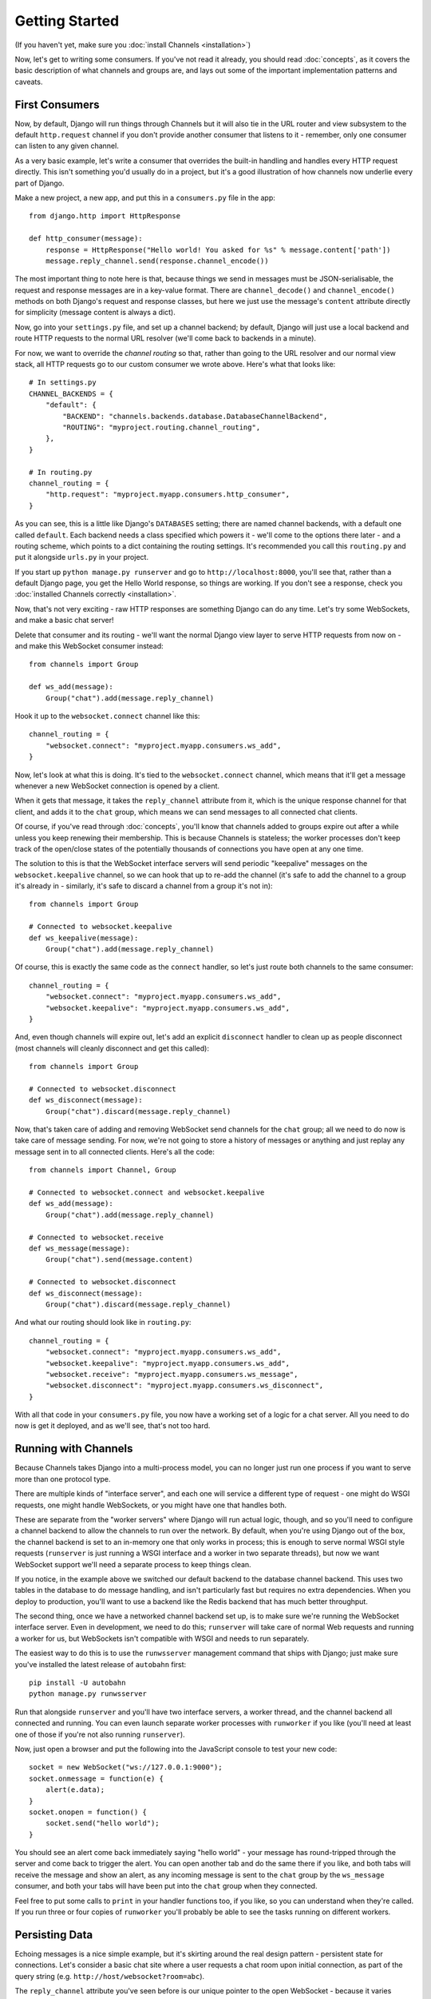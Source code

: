 Getting Started
===============

(If you haven't yet, make sure you :doc:`install Channels <installation>`)

Now, let's get to writing some consumers. If you've not read it already,
you should read :doc:`concepts`, as it covers the basic description of what
channels and groups are, and lays out some of the important implementation
patterns and caveats.

First Consumers
---------------

Now, by default, Django will run things through Channels but it will also
tie in the URL router and view subsystem to the default ``http.request``
channel if you don't provide another consumer that listens to it - remember,
only one consumer can listen to any given channel.

As a very basic example, let's write a consumer that overrides the built-in
handling and handles every HTTP request directly. This isn't something you'd
usually do in a project, but it's a good illustration of how channels
now underlie every part of Django.

Make a new project, a new app, and put this in a ``consumers.py`` file in the app::

    from django.http import HttpResponse

    def http_consumer(message):
        response = HttpResponse("Hello world! You asked for %s" % message.content['path'])
        message.reply_channel.send(response.channel_encode())

The most important thing to note here is that, because things we send in
messages must be JSON-serialisable, the request and response messages
are in a key-value format. There are ``channel_decode()`` and
``channel_encode()`` methods on both Django's request and response classes,
but here we just use the message's ``content`` attribute directly for simplicity
(message content is always a dict).

Now, go into your ``settings.py`` file, and set up a channel backend; by default,
Django will just use a local backend and route HTTP requests to the normal
URL resolver (we'll come back to backends in a minute).

For now, we want to override the *channel routing* so that, rather than going
to the URL resolver and our normal view stack, all HTTP requests go to our
custom consumer we wrote above. Here's what that looks like::

    # In settings.py
    CHANNEL_BACKENDS = {
        "default": {
            "BACKEND": "channels.backends.database.DatabaseChannelBackend",
            "ROUTING": "myproject.routing.channel_routing",
        },
    }

    # In routing.py
    channel_routing = {
        "http.request": "myproject.myapp.consumers.http_consumer",
    }

As you can see, this is a little like Django's ``DATABASES`` setting; there are
named channel backends, with a default one called ``default``. Each backend
needs a class specified which powers it - we'll come to the options there later -
and a routing scheme, which points to a dict containing the routing settings.
It's recommended you call this ``routing.py`` and put it alongside ``urls.py``
in your project.

If you start up ``python manage.py runserver`` and go to
``http://localhost:8000``, you'll see that, rather than a default Django page,
you get the Hello World response, so things are working. If you don't see
a response, check you :doc:`installed Channels correctly <installation>`.

Now, that's not very exciting - raw HTTP responses are something Django can
do any time. Let's try some WebSockets, and make a basic chat server!

Delete that consumer and its routing - we'll want the normal Django view layer to
serve HTTP requests from now on - and make this WebSocket consumer instead::

    from channels import Group

    def ws_add(message):
        Group("chat").add(message.reply_channel)

Hook it up to the ``websocket.connect`` channel like this::

    channel_routing = {
        "websocket.connect": "myproject.myapp.consumers.ws_add",
    }

Now, let's look at what this is doing. It's tied to the
``websocket.connect`` channel, which means that it'll get a message
whenever a new WebSocket connection is opened by a client.

When it gets that message, it takes the ``reply_channel`` attribute from it, which
is the unique response channel for that client, and adds it to the ``chat``
group, which means we can send messages to all connected chat clients.

Of course, if you've read through :doc:`concepts`, you'll know that channels
added to groups expire out after a while unless you keep renewing their
membership. This is because Channels is stateless; the worker processes
don't keep track of the open/close states of the potentially thousands of
connections you have open at any one time.

The solution to this is that the WebSocket interface servers will send
periodic "keepalive" messages on the ``websocket.keepalive`` channel,
so we can hook that up to re-add the channel (it's safe to add the channel to
a group it's already in - similarly, it's safe to discard a channel from a
group it's not in)::

    from channels import Group

    # Connected to websocket.keepalive
    def ws_keepalive(message):
        Group("chat").add(message.reply_channel)

Of course, this is exactly the same code as the ``connect`` handler, so let's
just route both channels to the same consumer::

    channel_routing = {
        "websocket.connect": "myproject.myapp.consumers.ws_add",
        "websocket.keepalive": "myproject.myapp.consumers.ws_add",
    }

And, even though channels will expire out, let's add an explicit ``disconnect``
handler to clean up as people disconnect (most channels will cleanly disconnect
and get this called)::

    from channels import Group

    # Connected to websocket.disconnect
    def ws_disconnect(message):
        Group("chat").discard(message.reply_channel)

Now, that's taken care of adding and removing WebSocket send channels for the
``chat`` group; all we need to do now is take care of message sending. For now,
we're not going to store a history of messages or anything and just replay
any message sent in to all connected clients. Here's all the code::

    from channels import Channel, Group

    # Connected to websocket.connect and websocket.keepalive
    def ws_add(message):
        Group("chat").add(message.reply_channel)

    # Connected to websocket.receive
    def ws_message(message):
        Group("chat").send(message.content)

    # Connected to websocket.disconnect
    def ws_disconnect(message):
        Group("chat").discard(message.reply_channel)

And what our routing should look like in ``routing.py``::

    channel_routing = {
        "websocket.connect": "myproject.myapp.consumers.ws_add",
        "websocket.keepalive": "myproject.myapp.consumers.ws_add",
        "websocket.receive": "myproject.myapp.consumers.ws_message",
        "websocket.disconnect": "myproject.myapp.consumers.ws_disconnect",
    }

With all that code in your ``consumers.py`` file, you now have a working
set of a logic for a chat server. All you need to do now is get it deployed,
and as we'll see, that's not too hard.

Running with Channels
---------------------

Because Channels takes Django into a multi-process model, you can no longer
just run one process if you want to serve more than one protocol type.

There are multiple kinds of "interface server", and each one will service a
different type of request - one might do WSGI requests, one might handle
WebSockets, or you might have one that handles both.

These are separate from the "worker servers" where Django will run actual logic,
though, and so you'll need to configure a channel backend to allow the
channels to run over the network. By default, when you're using Django out of
the box, the channel backend is set to an in-memory one that only works in
process; this is enough to serve normal WSGI style requests (``runserver`` is
just running a WSGI interface and a worker in two separate threads), but now we want
WebSocket support we'll need a separate process to keep things clean.

If you notice, in the example above we switched our default backend to the
database channel backend. This uses two tables
in the database to do message handling, and isn't particularly fast but
requires no extra dependencies. When you deploy to production, you'll want to
use a backend like the Redis backend that has much better throughput.

The second thing, once we have a networked channel backend set up, is to make
sure we're running the WebSocket interface server. Even in development, we need
to do this; ``runserver`` will take care of normal Web requests and running
a worker for us, but WebSockets isn't compatible with WSGI and needs to run
separately.

The easiest way to do this is to use the ``runwsserver`` management command
that ships with Django; just make sure you've installed the latest release
of ``autobahn`` first::

    pip install -U autobahn
    python manage.py runwsserver

Run that alongside ``runserver`` and you'll have two interface servers, a
worker thread, and the channel backend all connected and running. You can
even launch separate worker processes with ``runworker`` if you like (you'll
need at least one of those if you're not also running ``runserver``).

Now, just open a browser and put the following into the JavaScript console
to test your new code::

    socket = new WebSocket("ws://127.0.0.1:9000");
    socket.onmessage = function(e) {
        alert(e.data);
    }
    socket.onopen = function() {
        socket.send("hello world");
    }

You should see an alert come back immediately saying "hello world" - your
message has round-tripped through the server and come back to trigger the alert.
You can open another tab and do the same there if you like, and both tabs will
receive the message and show an alert, as any incoming message is sent to the
``chat`` group by the ``ws_message`` consumer, and both your tabs will have
been put into the ``chat`` group when they connected.

Feel free to put some calls to ``print`` in your handler functions too, if you
like, so you can understand when they're called. If you run three or four
copies of ``runworker`` you'll probably be able to see the tasks running
on different workers.

Persisting Data
---------------

Echoing messages is a nice simple example, but it's
skirting around the real design pattern - persistent state for connections.
Let's consider a basic chat site where a user requests a chat room upon initial
connection, as part of the query string (e.g. ``http://host/websocket?room=abc``).

The ``reply_channel`` attribute you've seen before is our unique pointer to the
open WebSocket - because it varies between different clients, it's how we can
keep track of "who" a message is from. Remember, Channels is network-trasparent
and can run on multiple workers, so you can't just store things locally in
global variables or similar.

Instead, the solution is to persist information keyed by the ``reply_channel`` in
some other data store - sound familiar? This is what Django's session framework
does for HTTP requests, only there it uses cookies as the lookup key rather
than the ``reply_channel``.

Channels provides a ``channel_session`` decorator for this purpose - it
provides you with an attribute called ``message.channel_session`` that acts
just like a normal Django session.

Let's use it now to build a chat server that expects you to pass a chatroom
name in the path of your WebSocket request (we'll ignore auth for now - that's next)::

    from channels import Channel
    from channels.decorators import channel_session

    # Connected to websocket.connect
    @channel_session
    def ws_connect(message):
        # Work out room name from path (ignore slashes)
        room = message.content['path'].strip("/")
        # Save room in session and add us to the group
        message.channel_session['room'] = room
        Group("chat-%s" % room).add(message.reply_channel)

    # Connected to websocket.keepalive
    @channel_session
    def ws_add(message):
        Group("chat-%s" % message.channel_session['room']).add(message.reply_channel)

    # Connected to websocket.receive
    @channel_session
    def ws_message(message):
        Group("chat-%s" % message.channel_session['room']).send(content)

    # Connected to websocket.disconnect
    @channel_session
    def ws_disconnect(message):
        Group("chat-%s" % message.channel_session['room']).discard(message.reply_channel)

If you play around with it from the console (or start building a simple
JavaScript chat client that appends received messages to a div), you'll see
that you can now request which chat room you want in the initial request.

Authentication
--------------

Now, of course, a WebSocket solution is somewhat limited in scope without the
ability to live with the rest of your website - in particular, we want to make
sure we know what user we're talking to, in case we have things like private
chat channels (we don't want a solution where clients just ask for the right
channels, as anyone could change the code and just put in private channel names)

It can also save you having to manually make clients ask for what they want to
see; if I see you open a WebSocket to my "updates" endpoint, and I know which
user you are, I can just auto-add that channel to all the relevant groups (mentions
of that user, for example).

Handily, as WebSockets start off using the HTTP protocol, they have a lot of
familiar features, including a path, GET parameters, and cookies. We'd like to
use these to hook into the familiar Django session and authentication systems;
after all, WebSockets are no good unless we can identify who they belong to
and do things securely.

In addition, we don't want the interface servers storing data or trying to run
authentication; they're meant to be simple, lean, fast processes without much
state, and so we'll need to do our authentication inside our consumer functions.

Fortunately, because Channels has standardised WebSocket event
:doc:`message-standards`, it ships with decorators that help you with
both authentication and getting the underlying Django session (which is what
Django authentication relies on).

Channels can use Django sessions either from cookies (if you're running your websocket
server on the same port as your main site, which requires a reverse proxy that
understands WebSockets), or from a ``session_key`` GET parameter, which
is much more portable, and works in development where you need to run a separate
WebSocket server (by default, on port 9000).

You get access to a user's normal Django session using the ``http_session``
decorator - that gives you a ``message.http_session`` attribute that behaves
just like ``request.session``. You can go one further and use ``http_session_user``
which will provide a ``message.user`` attribute as well as the session attribute.

Now, one thing to note is that you only get the detailed HTTP information
during the ``connect`` message of a WebSocket connection (you can read more
about what you get when in :doc:`message-standards`) - this means we're not
wasting bandwidth sending the same information over the wire needlessly.

This also means we'll have to grab the user in the connection handler and then
store it in the session; thankfully, Channels ships with both a ``channel_session_user``
decorator that works like the ``http_session_user`` decorator you saw above but
loads the user from the *channel* session rather than the *HTTP* session,
and a function called ``transfer_user`` which replicates a user from one session
to another.

Bringing that all together, let's make a chat server one where users can only
chat to people with the same first letter of their username::

    from channels import Channel, Group
    from channels.decorators import channel_session
    from channels.auth import http_session_user, channel_session_user, transfer_user

    # Connected to websocket.connect
    @channel_session
    @http_session_user
    def ws_add(message):
        # Copy user from HTTP to channel session
        transfer_user(message.http_session, message.channel_session)
        # Add them to the right group
        Group("chat-%s" % message.user.username[0]).add(message.reply_channel)

    # Connected to websocket.keepalive
    @channel_session_user
    def ws_keepalive(message):
        # Keep them in the right group
        Group("chat-%s" % message.user.username[0]).add(message.reply_channel)

    # Connected to websocket.receive
    @channel_session_user
    def ws_message(message):
        Group("chat-%s" % message.user.username[0]).send(message.content)

    # Connected to websocket.disconnect
    @channel_session_user
    def ws_disconnect(message):
        Group("chat-%s" % message.user.username[0]).discard(message.reply_channel)

Now, when we connect to the WebSocket we'll have to remember to provide the
Django session ID as part of the URL, like this::

    socket = new WebSocket("ws://127.0.0.1:9000/?session_key=abcdefg");

You can get the current session key in a template with ``{{ request.session.session_key }}``.
Note that Channels can't work with signed cookie sessions - since only HTTP
responses can set cookies, it needs a backend it can write to separately to
store state.


Models
------

So far, we've just been taking incoming messages and rebroadcasting them to
other clients connected to the same group, but this isn't that great; really,
we want to persist messages to a datastore, and we'd probably like to be
able to inject messages into chatrooms from things other than WebSocket client
connections (perhaps a built-in bot, or server status messages).

Thankfully, we can just use Django's ORM to handle persistence of messages and
easily integrate the send into the save flow of the model, rather than the
message receive - that way, any new message saved will be broadcast to all
the appropriate clients, no matter where it's saved from.

We'll even take some performance considerations into account - We'll make our
own custom channel for new chat messages and move the model save and the chat
broadcast into that, meaning the sending process/consumer can move on
immediately and not spend time waiting for the database save and the
(slow on some backends) ``Group.send()`` call.

Let's see what that looks like, assuming we
have a ChatMessage model with ``message`` and ``room`` fields::

    from channels import Channel
    from channels.decorators import channel_session
    from .models import ChatMessage

    def msg_consumer(message):
        # Save to model
        ChatMessage.objects.create(
            room=message.content['room'],
            message=message.content['message'],
        )
        # Broadcast to listening sockets
        Group("chat-%s" % room).send({
            "content": message.content['message'],
        })

    # Connected to websocket.connect
    @channel_session
    def ws_connect(message):
        # Work out room name from path (ignore slashes)
        room = message.content['path'].strip("/")
        # Save room in session and add us to the group
        message.channel_session['room'] = room
        Group("chat-%s" % room).add(message.reply_channel)

    # Connected to websocket.keepalive
    @channel_session
    def ws_add(message):
        Group("chat-%s" % message.channel_session['room']).add(message.reply_channel)

    # Connected to websocket.receive
    @channel_session
    def ws_message(message):
        # Stick the message onto the processing queue
        Channel("chat-messages").send({
            "room": channel_session['room'],
            "message": content,
        })

    # Connected to websocket.disconnect
    @channel_session
    def ws_disconnect(message):
        Group("chat-%s" % message.channel_session['room']).discard(message.reply_channel)

Note that we could add messages onto the ``chat-messages`` channel from anywhere;
inside a View, inside another model's ``post_save`` signal, inside a management
command run via ``cron``. If we wanted to write a bot, too, we could put its
listening logic inside the ``chat-messages`` consumer, as every message would
pass through it.

Linearization
-------------

There's one final concept we want to introduce you to before you go on to build
sites with Channels - linearizing consumers.

Because Channels is a distributed system that can have many workers, by default
it's entirely feasible for a WebSocket interface server to send out a ``connect``
and a ``receive`` message close enough together that a second worker will pick
up and start processing the ``receive`` message before the first worker has
finished processing the ``connect`` worker.

This is particularly annoying if you're storing things in the session in the
``connect`` consumer and trying to get them in the ``receive`` consumer - because
the ``connect`` consumer hasn't exited, its session hasn't saved. You'd get the
same effect if someone tried to request a view before the login view had finished
processing, but there you're not expecting that page to run after the login,
whereas you'd naturally expect ``receive`` to run after ``connect``.

But, of course, Channels has a solution - the ``linearize`` decorator. Any
handler decorated with this will use locking to ensure it does not run at the
same time as any other view with ``linearize`` **on messages with the same reply channel**.
That means your site will happily mutitask with lots of different people's messages,
but if two happen to try to run at the same time for the same client, they'll
be deconflicted.

There's a small cost to using ``linearize``, which is why it's an optional
decorator, but generally you'll want to use it for most session-based WebSocket
and other "continuous protocol" things. Here's an example, improving our
first-letter-of-username chat from earlier::

    from channels import Channel, Group
    from channels.decorators import channel_session, linearize
    from channels.auth import http_session_user, channel_session_user, transfer_user

    # Connected to websocket.connect
    @linearize
    @channel_session
    @http_session_user
    def ws_add(message):
        # Copy user from HTTP to channel session
        transfer_user(message.http_session, message.channel_session)
        # Add them to the right group
        Group("chat-%s" % message.user.username[0]).add(message.reply_channel)

    # Connected to websocket.keepalive
    # We don't linearize as we know this will happen a decent time after add
    @channel_session_user
    def ws_keepalive(message):
        # Keep them in the right group
        Group("chat-%s" % message.user.username[0]).add(message.reply_channel)

    # Connected to websocket.receive
    @linearize
    @channel_session_user
    def ws_message(message):
        Group("chat-%s" % message.user.username[0]).send(message.content)

    # Connected to websocket.disconnect
    # We don't linearize as even if this gets an empty session, the group
    # will auto-discard after the expiry anyway.
    @channel_session_user
    def ws_disconnect(message):
        Group("chat-%s" % message.user.username[0]).discard(message.reply_channel)


Next Steps
----------

That covers the basics of using Channels; you've seen not only how to use basic
channels, but also seen how they integrate with WebSockets, how to use groups
to manage logical sets of channels, and how Django's session and authentication
systems easily integrate with WebSockets.

We recommend you read through the rest of the reference documentation to see
all of what Channels has to offer; in particular, you may want to look at
our :doc:`deploying` and :doc:`scaling` resources to get an idea of how to
design and run apps in production environments.
